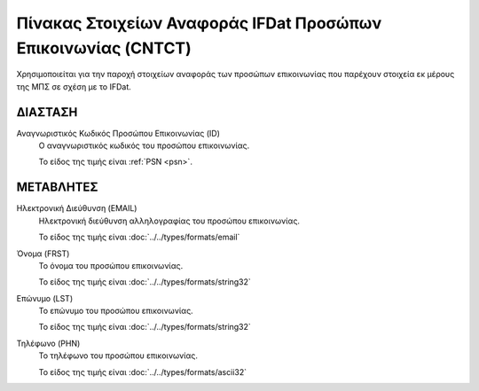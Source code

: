 Πίνακας Στοιχείων Αναφοράς IFDat Προσώπων Επικοινωνίας  (CNTCT)
===============================================================

Χρησιμοποιείται για την παροχή στοιχείων αναφοράς των προσώπων
επικοινωνίας που παρέχουν στοιχεία εκ μέρους της ΜΠΣ σε σχέση με το IFDat. 

ΔΙΑΣΤΑΣH
--------
Αναγνωριστικός Κωδικός Προσώπου Επικοινωνίας (ID)
    Ο αναγνωριστικός κωδικός του προσώπου επικοινωνίας.

    Το είδος της τιμής είναι :ref:`PSN <psn>`.


ΜΕΤΑΒΛΗΤΕΣ
----------

Ηλεκτρονική Διεύθυνση (EMAIL)
    Ηλεκτρονική διεύθυνση αλληλογραφίας του προσώπου επικοινωνίας.

    Το είδος της τιμής είναι :doc:`../../types/formats/email`

Όνομα (FRST)
    Το όνομα του προσώπου επικοινωνίας.

    Το είδος της τιμής είναι :doc:`../../types/formats/string32`

Επώνυμο (LST)
    Το επώνυμο του προσώπου επικοινωνίας.

    Το είδος της τιμής είναι :doc:`../../types/formats/string32`

Τηλέφωνο (PHN)
    Το τηλέφωνο του προσώπου επικοινωνίας.

    Το είδος της τιμής είναι :doc:`../../types/formats/ascii32`

